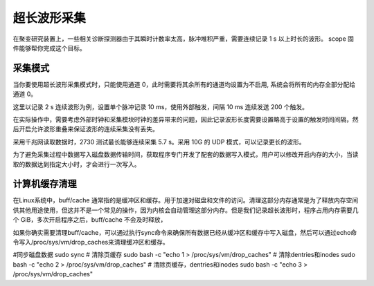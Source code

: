 .. LongWaveform.rst --- 
.. 
.. Description: 
.. Author: Hongyi Wu(吴鸿毅)
.. Email: wuhongyi@qq.com 
.. Created: 日 2月 23 16:17:13 2025 (+0800)
.. Last-Updated: 一 3月  3 19:26:23 2025 (+0800)
..           By: Hongyi Wu(吴鸿毅)
..     Update #: 3
.. URL: http://wuhongyi.cn 

##################################################
超长波形采集
##################################################

在聚变研究装置上，一些相关诊断探测器由于其瞬时计数率太高，脉冲堆积严重，需要连续记录 1 s 以上时长的波形。 scope 固件能够帮你完成这个目标。


============================================================
采集模式
============================================================

当你要使用超长波形采集模式时，只能使用通道 0，此时需要将其余所有的通道均设置为不启用, 系统会将所有的内存全部分配给通道 0。


这里以记录 2 s 连续波形为例，设置单个脉冲记录 10 ms，使用外部触发，间隔 10 ms 连续发送 200 个触发。

在实际操作中，需要考虑外部时钟和采集模块时钟的差异带来的问题，因此记录波形长度需要设置略高于设置的触发时间间隔，然后开启允许波形重叠来保证波形的连续采集没有丢失。


采用千兆网读取数据时，2730 测试最长能够连续采集 5.7 s。采用 10G 的 UDP 模式，可以记录更长的波形。 



为了避免采集过程中数据写入磁盘数据传输时间，获取程序专门开发了配套的数据写入模式，用户可以修改开启内存的大小，当读取的数据达到指定大小时，才会进行一次写入。


============================================================
计算机缓存清理
============================================================


在Linux系统中，buff/cache 通常指的是缓冲区和缓存。用于加速对磁盘和文件的访问。清理这部分内存通常是为了释放内存空间供其他用途使用，但这并不是一个常见的操作，因为内核会自动管理这部分内存。但是我们记录超长波形时，程序占用内存需要几个 GiB，多次开启程序之后，buff/cache 不会及时释放，

如果你确实需要清理buff/cache，可以通过执行sync命令来确保所有数据已经从缓冲区和缓存中写入磁盘，然后可以通过echo命令写入/proc/sys/vm/drop_caches来清理缓冲区和缓存。

#同步磁盘数据
sudo sync
# 清除页缓存
sudo bash -c "echo 1 > /proc/sys/vm/drop_caches"
# 清除dentries和inodes
sudo bash -c "echo 2 > /proc/sys/vm/drop_caches"
# 清除页缓存，dentries和inodes
sudo bash -c "echo 3 > /proc/sys/vm/drop_caches"

   
.. 
.. LongWaveform.rst ends here
